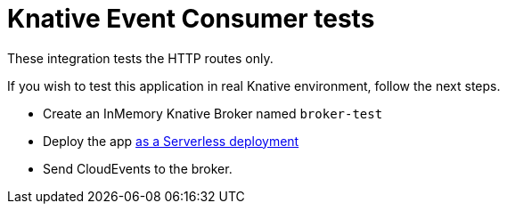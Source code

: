 = Knative Event Consumer tests

These integration tests the HTTP routes only.

If you wish to test this application in real Knative environment, follow the next steps.

* Create an InMemory Knative Broker named `broker-test`
* Deploy the app https://quarkus.io/guides/deploying-to-kubernetes#knative[as a Serverless deployment]
* Send CloudEvents to the broker.


